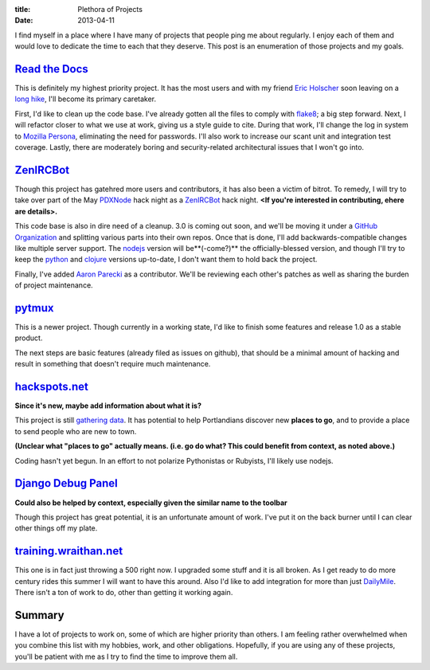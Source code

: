 :title: Plethora of Projects
:date: 2013-04-11

I find myself in a place where I have many of projects that people ping me about
regularly. I enjoy each of them and would love to dedicate the time to each that
they deserve. This post is an enumeration of those projects and my goals.

`Read the Docs`_
----------------

This is definitely my highest priority project. It has the most users and with
my friend `Eric Holscher`_ soon leaving on a `long hike`_, I'll become its
primary caretaker.

First, I'd like to clean up the code base. I've already gotten all the files to
comply with flake8_; a big step forward. Next, I will refactor closer to what we
use at work, giving us a style guide to cite. During that work, I'll change the
log in system to `Mozilla Persona`_, eliminating the need for passwords. I'll
also work to increase our scant unit and integration test coverage. Lastly,
there are moderately boring and security-related architectural issues that I
won't go into.

.. _`Read the Docs`: https://readthedocs.org/
.. _`Eric Holscher`: http://ericholscher.com/
.. _`long hike`: http://ericholscher.com/blog/2013/jan/10/walk-woods/
.. _flake8: http://flake8.rtfd.org/
.. _`Mozilla Persona`: https://login.persona.org/

ZenIRCBot_
----------

Though this project has gatehred more users and contributors, it has also been a
victim of bitrot. To remedy, I will try to take over part of the May PDXNode_
hack night as a ZenIRCBot_ hack night. **<If you're interested in contributing,
ehere are details>.**

This code base is also in dire need of a cleanup. 3.0 is coming out soon, and
we'll be moving it under a `GitHub Organization`_ and splitting various parts
into their own repos. Once that is done, I'll add backwards-compatible changes
like multiple server support. The nodejs_ version will be**(-come?)** the
officially-blessed version, and though I'll try to keep the python_ and clojure_
versions up-to-date, I don't want them to hold back the project.

Finally, I've added `Aaron Parecki`_ as a contributor. We'll be reviewing each
other's patches as well as sharing the burden of project maintenance.

.. _ZenIRCBot: http://docs.zenircbot.net/
.. _PDXNode: http://www.pdxnode.com/
.. _`GitHub Organization`: https://github.com/blog/674-introducing-organizations
.. _nodejs: http://nodejs.org/
.. _python: https://python.org
.. _clojure: http://clojure.org/
.. _`Aaron Parecki`: http://aaronparecki.com/

pytmux_
-------

This is a newer project. Though currently in a working state, I'd like to finish
some features and release 1.0 as a stable product.

The next steps are basic features (already filed as issues on github), that
should be a minimal amount of hacking and result in something that doesn't
require much maintenance.

.. _pytmux: https://crate.io/packages/pytmux/

hackspots.net_
--------------

**Since it's new, maybe add information about what it is?**

This project is still `gathering data`_. It has potential to help Portlandians
discover new **places to go**, and to provide a place to send people who are new
to town.

**(Unclear what "places to go" actually means. (i.e. go do what? This could
benefit from context, as noted above.)**

Coding hasn't yet begun. In an effort to not polarize Pythonistas or Rubyists,
I'll likely use nodejs.

.. _hackspots.net: http://hackspots.net/
.. _`gathering data`: https://wraithan.etherpad.mozilla.org/cafe-hacking-pdx

`Django Debug Panel`_
---------------------

**Could also be helped by context, especially given the similar name to the
toolbar**

Though this project has great potential, it is an unfortunate amount of work.
I've put it on the back burner until I can clear other things off my plate.

.. _`Django Debug Panel`: https://github.com/wraithan/django-debug-panel

training.wraithan.net_
----------------------

This one is in fact just throwing a 500 right now. I upgraded some stuff and it
is all broken. As I get ready to do more century rides this summer I will want
to have this around. Also I'd like to add integration for more than just
DailyMile_. There isn't a ton of work to do, other than getting it working
again.

.. _training.wraithan.net: http://training.wraithan.net/
.. _DailyMile: http://www.dailymile.com/


Summary
-------

I have a lot of projects to work on, some of which are higher priority than
others. I am feeling rather overwhelmed when you combine this list with my
hobbies, work, and other obligations. Hopefully, if you are using any of these
projects, you'll be patient with me as I try to find the time to improve them
all.
